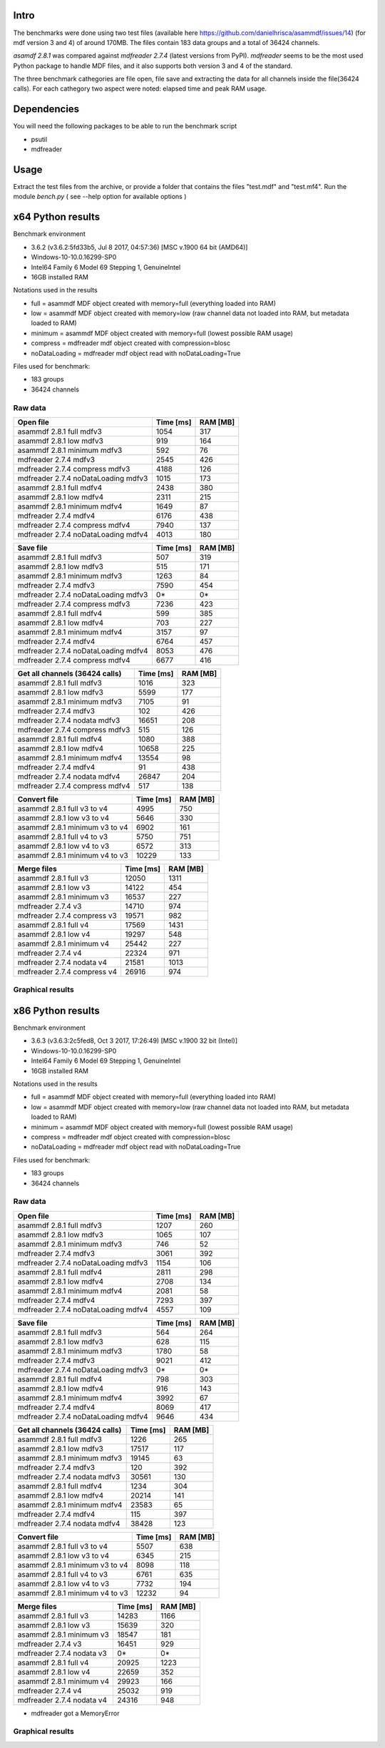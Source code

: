 .. raw:: html

    <style> .red {color:red} </style>
    <style> .blue {color:blue} </style>
    <style> .green {color:green} </style>
    <style> .cyan {color:cyan} </style>
    <style> .magenta {color:magenta} </style>
    <style> .orange {color:orange} </style>
    <style> .brown {color:brown} </style>

.. role:: red
.. role:: blue
.. role:: green
.. role:: cyan
.. role:: magenta
.. role:: orange
.. role:: brown

.. _benchmarks:

Intro
-----

The benchmarks were done using two test files (available here https://github.com/danielhrisca/asammdf/issues/14) (for mdf version 3 and 4) of around 170MB.
The files contain 183 data groups and a total of 36424 channels.

*asamdf 2.8.1* was compared against *mdfreader 2.7.4* (latest versions from PyPI).
*mdfreader* seems to be the most used Python package to handle MDF files, and it also supports both version 3 and 4 of the standard.

The three benchmark cathegories are file open, file save and extracting the data for all channels inside the file(36424 calls).
For each cathegory two aspect were noted: elapsed time and peak RAM usage.

Dependencies
------------
You will need the following packages to be able to run the benchmark script

* psutil
* mdfreader

Usage
-----
Extract the test files from the archive, or provide a folder that contains the files "test.mdf" and "test.mf4".
Run the module *bench.py* ( see --help option for available options )


x64 Python results
------------------
Benchmark environment

* 3.6.2 (v3.6.2:5fd33b5, Jul  8 2017, 04:57:36) [MSC v.1900 64 bit (AMD64)]
* Windows-10-10.0.16299-SP0
* Intel64 Family 6 Model 69 Stepping 1, GenuineIntel
* 16GB installed RAM

Notations used in the results

* full =  asammdf MDF object created with memory=full (everything loaded into RAM)
* low =  asammdf MDF object created with memory=low (raw channel data not loaded into RAM, but metadata loaded to RAM)
* minimum =  asammdf MDF object created with memory=full (lowest possible RAM usage)
* compress = mdfreader mdf object created with compression=blosc
* noDataLoading = mdfreader mdf object read with noDataLoading=True

Files used for benchmark:

* 183 groups
* 36424 channels

Raw data
^^^^^^^^


================================================== ========= ========
Open file                                          Time [ms] RAM [MB]
================================================== ========= ========
asammdf 2.8.1 full mdfv3                                1054      317
asammdf 2.8.1 low mdfv3                                  919      164
asammdf 2.8.1 minimum mdfv3                              592       76
mdfreader 2.7.4 mdfv3                                   2545      426
mdfreader 2.7.4 compress mdfv3                          4188      126
mdfreader 2.7.4 noDataLoading mdfv3                     1015      173
asammdf 2.8.1 full mdfv4                                2438      380
asammdf 2.8.1 low mdfv4                                 2311      215
asammdf 2.8.1 minimum mdfv4                             1649       87
mdfreader 2.7.4 mdfv4                                   6176      438
mdfreader 2.7.4 compress mdfv4                          7940      137
mdfreader 2.7.4 noDataLoading mdfv4                     4013      180
================================================== ========= ========


================================================== ========= ========
Save file                                          Time [ms] RAM [MB]
================================================== ========= ========
asammdf 2.8.1 full mdfv3                                 507      319
asammdf 2.8.1 low mdfv3                                  515      171
asammdf 2.8.1 minimum mdfv3                             1263       84
mdfreader 2.7.4 mdfv3                                   7590      454
mdfreader 2.7.4 noDataLoading mdfv3                       0*       0*
mdfreader 2.7.4 compress mdfv3                          7236      423
asammdf 2.8.1 full mdfv4                                 599      385
asammdf 2.8.1 low mdfv4                                  703      227
asammdf 2.8.1 minimum mdfv4                             3157       97
mdfreader 2.7.4 mdfv4                                   6764      457
mdfreader 2.7.4 noDataLoading mdfv4                     8053      476
mdfreader 2.7.4 compress mdfv4                          6677      416
================================================== ========= ========


================================================== ========= ========
Get all channels (36424 calls)                     Time [ms] RAM [MB]
================================================== ========= ========
asammdf 2.8.1 full mdfv3                                1016      323
asammdf 2.8.1 low mdfv3                                 5599      177
asammdf 2.8.1 minimum mdfv3                             7105       91
mdfreader 2.7.4 mdfv3                                    102      426
mdfreader 2.7.4 nodata mdfv3                           16651      208
mdfreader 2.7.4 compress mdfv3                           515      126
asammdf 2.8.1 full mdfv4                                1080      388
asammdf 2.8.1 low mdfv4                                10658      225
asammdf 2.8.1 minimum mdfv4                            13554       98
mdfreader 2.7.4 mdfv4                                     91      438
mdfreader 2.7.4 nodata mdfv4                           26847      204
mdfreader 2.7.4 compress mdfv4                           517      138
================================================== ========= ========


================================================== ========= ========
Convert file                                       Time [ms] RAM [MB]
================================================== ========= ========
asammdf 2.8.1 full v3 to v4                             4995      750
asammdf 2.8.1 low v3 to v4                              5646      330
asammdf 2.8.1 minimum v3 to v4                          6902      161
asammdf 2.8.1 full v4 to v3                             5750      751
asammdf 2.8.1 low v4 to v3                              6572      313
asammdf 2.8.1 minimum v4 to v3                         10229      133
================================================== ========= ========


================================================== ========= ========
Merge files                                        Time [ms] RAM [MB]
================================================== ========= ========
asammdf 2.8.1 full v3                                  12050     1311
asammdf 2.8.1 low v3                                   14122      454
asammdf 2.8.1 minimum v3                               16537      227
mdfreader 2.7.4 v3                                     14710      974
mdfreader 2.7.4 compress v3                            19571      982
asammdf 2.8.1 full v4                                  17569     1431
asammdf 2.8.1 low v4                                   19297      548
asammdf 2.8.1 minimum v4                               25442      227
mdfreader 2.7.4 v4                                     22324      971
mdfreader 2.7.4 nodata v4                              21581     1013
mdfreader 2.7.4 compress v4                            26916      974
================================================== ========= ========




Graphical results
^^^^^^^^^^^^^^^^^

.. plot::

    import matplotlib.pyplot as plt
    import numpy as np

    res = '../benchmarks/results/x64_asammdf_2.8.1_mdfreader_2.7.4.txt'
    topic = 'Open'
    aspect = 'time'
    for_doc = True

    with open(res, 'r') as f:
        lines = f.readlines()

    platform = 'x86' if '32 bit' in lines[2] else 'x64'

    idx = [i for i, line in enumerate(lines) if line.startswith('==')]

    table_spans = {'open': [idx[1] + 1, idx[2]],
                   'save': [idx[4] + 1, idx[5]],
                   'get': [idx[7] + 1, idx[8]],
                   'convert' : [idx[10] + 1, idx[11]],
                   'merge' : [idx[13] + 1, idx[14]]}


    start, stop = table_spans[topic.lower()]

    cat = [l[:50].strip(' \t\n\r\0*') for l in lines[start: stop]]
    time = np.array([int(l[50:61].strip(' \t\n\r\0*')) for l in lines[start: stop]])
    ram = np.array([int(l[61:].strip(' \t\n\r\0*')) for l in lines[start: stop]])


    arr = ram if aspect == 'ram' else time


    y_pos = list(range(len(cat)))

    fig, ax = plt.subplots()
    fig.set_size_inches(15, 3.8 / 12 * len(cat) + 1.2)

    asam_pos = [i for i, c in enumerate(cat) if c.startswith('asam')]
    mdfreader_pos = [i for i, c in enumerate(cat) if c.startswith('mdfreader')]

    ax.barh(asam_pos, arr[asam_pos], color='green', ecolor='green')
    ax.barh(mdfreader_pos, arr[mdfreader_pos], color='blue', ecolor='black')
    ax.set_yticks(y_pos)
    ax.set_yticklabels(cat)
    ax.invert_yaxis()  # labels read top-to-bottom
    ax.set_xlabel('Time [ms]' if aspect == 'time' else 'RAM [MB]')
    if topic == 'Get':
        ax.set_title('Get all channels (36424 calls) - {}'.format('time' if aspect == 'time' else 'ram usage'))
    else:
        ax.set_title('{} test file - {}'.format(topic, 'time' if aspect == 'time' else 'ram usage'))
    ax.xaxis.grid()

    fig.subplots_adjust(bottom=0.72/fig.get_figheight(), top=1-0.48/fig.get_figheight(), left=0.4, right=0.9)

    if aspect == 'time':
        if topic == 'Get':
            name = '{}_get_all_channels.png'.format(platform)
        else:
            name = '{}_{}.png'.format(platform, topic.lower())
    else:
        if topic == 'Get':
            name = '{}_get_all_channels_ram_usage.png'.format(platform)
        else:
            name = '{}_{}_ram_usage.png'.format(platform, topic.lower())

    plt.show()


.. plot::

    import matplotlib.pyplot as plt
    import numpy as np

    res = '../benchmarks/results/x64_asammdf_2.8.1_mdfreader_2.7.4.txt'
    topic = 'Open'
    aspect = 'ram'
    for_doc = True

    with open(res, 'r') as f:
        lines = f.readlines()

    platform = 'x86' if '32 bit' in lines[2] else 'x64'

    idx = [i for i, line in enumerate(lines) if line.startswith('==')]

    table_spans = {'open': [idx[1] + 1, idx[2]],
                   'save': [idx[4] + 1, idx[5]],
                   'get': [idx[7] + 1, idx[8]],
                   'convert' : [idx[10] + 1, idx[11]],
                   'merge' : [idx[13] + 1, idx[14]]}


    start, stop = table_spans[topic.lower()]

    cat = [l[:50].strip(' \t\n\r\0*') for l in lines[start: stop]]
    time = np.array([int(l[50:61].strip(' \t\n\r\0*')) for l in lines[start: stop]])
    ram = np.array([int(l[61:].strip(' \t\n\r\0*')) for l in lines[start: stop]])

    if aspect == 'ram':
        arr = ram
    else:
        arr = time

    y_pos = list(range(len(cat)))

    fig, ax = plt.subplots()
    fig.set_size_inches(15, 3.8 / 12 * len(cat) + 1.2)

    asam_pos = [i for i, c in enumerate(cat) if c.startswith('asam')]
    mdfreader_pos = [i for i, c in enumerate(cat) if c.startswith('mdfreader')]

    ax.barh(asam_pos, arr[asam_pos], color='green', ecolor='green')
    ax.barh(mdfreader_pos, arr[mdfreader_pos], color='blue', ecolor='black')
    ax.set_yticks(y_pos)
    ax.set_yticklabels(cat)
    ax.invert_yaxis()  # labels read top-to-bottom
    ax.set_xlabel('Time [ms]' if aspect == 'time' else 'RAM [MB]')
    if topic == 'Get':
        ax.set_title('Get all channels (36424 calls) - {}'.format('time' if aspect == 'time' else 'ram usage'))
    else:
        ax.set_title('{} test file - {}'.format(topic, 'time' if aspect == 'time' else 'ram usage'))
    ax.xaxis.grid()

    fig.subplots_adjust(bottom=0.72/fig.get_figheight(), top=1-0.48/fig.get_figheight(), left=0.4, right=0.9)

    if aspect == 'time':
        if topic == 'Get':
            name = '{}_get_all_channels.png'.format(platform)
        else:
            name = '{}_{}.png'.format(platform, topic.lower())
    else:
        if topic == 'Get':
            name = '{}_get_all_channels_ram_usage.png'.format(platform)
        else:
            name = '{}_{}_ram_usage.png'.format(platform, topic.lower())

    plt.show()

.. plot::

    import matplotlib.pyplot as plt
    import numpy as np

    res = '../benchmarks/results/x64_asammdf_2.8.1_mdfreader_2.7.4.txt'
    topic = 'Save'
    aspect = 'time'
    for_doc = True

    with open(res, 'r') as f:
        lines = f.readlines()

    platform = 'x86' if '32 bit' in lines[2] else 'x64'

    idx = [i for i, line in enumerate(lines) if line.startswith('==')]

    table_spans = {'open': [idx[1] + 1, idx[2]],
                   'save': [idx[4] + 1, idx[5]],
                   'get': [idx[7] + 1, idx[8]],
                   'convert' : [idx[10] + 1, idx[11]],
                   'merge' : [idx[13] + 1, idx[14]]}


    start, stop = table_spans[topic.lower()]

    cat = [l[:50].strip(' \t\n\r\0*') for l in lines[start: stop]]
    time = np.array([int(l[50:61].strip(' \t\n\r\0*')) for l in lines[start: stop]])
    ram = np.array([int(l[61:].strip(' \t\n\r\0*')) for l in lines[start: stop]])

    if aspect == 'ram':
        arr = ram
    else:
        arr = time

    y_pos = list(range(len(cat)))

    fig, ax = plt.subplots()
    fig.set_size_inches(15, 3.8 / 12 * len(cat) + 1.2)

    asam_pos = [i for i, c in enumerate(cat) if c.startswith('asam')]
    mdfreader_pos = [i for i, c in enumerate(cat) if c.startswith('mdfreader')]

    ax.barh(asam_pos, arr[asam_pos], color='green', ecolor='green')
    ax.barh(mdfreader_pos, arr[mdfreader_pos], color='blue', ecolor='black')
    ax.set_yticks(y_pos)
    ax.set_yticklabels(cat)
    ax.invert_yaxis()  # labels read top-to-bottom
    ax.set_xlabel('Time [ms]' if aspect == 'time' else 'RAM [MB]')
    if topic == 'Get':
        ax.set_title('Get all channels (36424 calls) - {}'.format('time' if aspect == 'time' else 'ram usage'))
    else:
        ax.set_title('{} test file - {}'.format(topic, 'time' if aspect == 'time' else 'ram usage'))
    ax.xaxis.grid()

    fig.subplots_adjust(bottom=0.72/fig.get_figheight(), top=1-0.48/fig.get_figheight(), left=0.4, right=0.9)

    if aspect == 'time':
        if topic == 'Get':
            name = '{}_get_all_channels.png'.format(platform)
        else:
            name = '{}_{}.png'.format(platform, topic.lower())
    else:
        if topic == 'Get':
            name = '{}_get_all_channels_ram_usage.png'.format(platform)
        else:
            name = '{}_{}_ram_usage.png'.format(platform, topic.lower())

    plt.show()


.. plot::

    import matplotlib.pyplot as plt
    import numpy as np

    res = '../benchmarks/results/x64_asammdf_2.8.1_mdfreader_2.7.4.txt'
    topic = 'Save'
    aspect = 'ram'
    for_doc = True

    with open(res, 'r') as f:
        lines = f.readlines()

    platform = 'x86' if '32 bit' in lines[2] else 'x64'

    idx = [i for i, line in enumerate(lines) if line.startswith('==')]

    table_spans = {'open': [idx[1] + 1, idx[2]],
                   'save': [idx[4] + 1, idx[5]],
                   'get': [idx[7] + 1, idx[8]],
                   'convert' : [idx[10] + 1, idx[11]],
                   'merge' : [idx[13] + 1, idx[14]]}


    start, stop = table_spans[topic.lower()]

    cat = [l[:50].strip(' \t\n\r\0*') for l in lines[start: stop]]
    time = np.array([int(l[50:61].strip(' \t\n\r\0*')) for l in lines[start: stop]])
    ram = np.array([int(l[61:].strip(' \t\n\r\0*')) for l in lines[start: stop]])

    if aspect == 'ram':
        arr = ram
    else:
        arr = time

    y_pos = list(range(len(cat)))

    fig, ax = plt.subplots()
    fig.set_size_inches(15, 3.8 / 12 * len(cat) + 1.2)

    asam_pos = [i for i, c in enumerate(cat) if c.startswith('asam')]
    mdfreader_pos = [i for i, c in enumerate(cat) if c.startswith('mdfreader')]

    ax.barh(asam_pos, arr[asam_pos], color='green', ecolor='green')
    ax.barh(mdfreader_pos, arr[mdfreader_pos], color='blue', ecolor='black')
    ax.set_yticks(y_pos)
    ax.set_yticklabels(cat)
    ax.invert_yaxis()  # labels read top-to-bottom
    ax.set_xlabel('Time [ms]' if aspect == 'time' else 'RAM [MB]')
    if topic == 'Get':
        ax.set_title('Get all channels (36424 calls) - {}'.format('time' if aspect == 'time' else 'ram usage'))
    else:
        ax.set_title('{} test file - {}'.format(topic, 'time' if aspect == 'time' else 'ram usage'))
    ax.xaxis.grid()

    fig.subplots_adjust(bottom=0.72/fig.get_figheight(), top=1-0.48/fig.get_figheight(), left=0.4, right=0.9)

    if aspect == 'time':
        if topic == 'Get':
            name = '{}_get_all_channels.png'.format(platform)
        else:
            name = '{}_{}.png'.format(platform, topic.lower())
    else:
        if topic == 'Get':
            name = '{}_get_all_channels_ram_usage.png'.format(platform)
        else:
            name = '{}_{}_ram_usage.png'.format(platform, topic.lower())

    plt.show()

.. plot::

    import matplotlib.pyplot as plt
    import numpy as np

    res = '../benchmarks/results/x64_asammdf_2.8.1_mdfreader_2.7.4.txt'
    topic = 'Get'
    aspect = 'time'
    for_doc = True

    with open(res, 'r') as f:
        lines = f.readlines()

    platform = 'x86' if '32 bit' in lines[2] else 'x64'

    idx = [i for i, line in enumerate(lines) if line.startswith('==')]

    table_spans = {'open': [idx[1] + 1, idx[2]],
                   'save': [idx[4] + 1, idx[5]],
                   'get': [idx[7] + 1, idx[8]],
                   'convert' : [idx[10] + 1, idx[11]],
                   'merge' : [idx[13] + 1, idx[14]]}


    start, stop = table_spans[topic.lower()]

    cat = [l[:50].strip(' \t\n\r\0*') for l in lines[start: stop]]
    time = np.array([int(l[50:61].strip(' \t\n\r\0*')) for l in lines[start: stop]])
    ram = np.array([int(l[61:].strip(' \t\n\r\0*')) for l in lines[start: stop]])

    if aspect == 'ram':
        arr = ram
    else:
        arr = time

    y_pos = list(range(len(cat)))

    fig, ax = plt.subplots()
    fig.set_size_inches(15, 3.8 / 12 * len(cat) + 1.2)

    asam_pos = [i for i, c in enumerate(cat) if c.startswith('asam')]
    mdfreader_pos = [i for i, c in enumerate(cat) if c.startswith('mdfreader')]

    ax.barh(asam_pos, arr[asam_pos], color='green', ecolor='green')
    ax.barh(mdfreader_pos, arr[mdfreader_pos], color='blue', ecolor='black')
    ax.set_yticks(y_pos)
    ax.set_yticklabels(cat)
    ax.invert_yaxis()  # labels read top-to-bottom
    ax.set_xlabel('Time [ms]' if aspect == 'time' else 'RAM [MB]')
    if topic == 'Get':
        ax.set_title('Get all channels (36424 calls) - {}'.format('time' if aspect == 'time' else 'ram usage'))
    else:
        ax.set_title('{} test file - {}'.format(topic, 'time' if aspect == 'time' else 'ram usage'))
    ax.xaxis.grid()

    fig.subplots_adjust(bottom=0.72/fig.get_figheight(), top=1-0.48/fig.get_figheight(), left=0.4, right=0.9)

    if aspect == 'time':
        if topic == 'Get':
            name = '{}_get_all_channels.png'.format(platform)
        else:
            name = '{}_{}.png'.format(platform, topic.lower())
    else:
        if topic == 'Get':
            name = '{}_get_all_channels_ram_usage.png'.format(platform)
        else:
            name = '{}_{}_ram_usage.png'.format(platform, topic.lower())

    plt.show()


.. plot::

    import matplotlib.pyplot as plt
    import numpy as np

    res = '../benchmarks/results/x64_asammdf_2.8.1_mdfreader_2.7.4.txt'
    topic = 'Get'
    aspect = 'ram'
    for_doc = True

    with open(res, 'r') as f:
        lines = f.readlines()

    platform = 'x86' if '32 bit' in lines[2] else 'x64'

    idx = [i for i, line in enumerate(lines) if line.startswith('==')]

    table_spans = {'open': [idx[1] + 1, idx[2]],
                   'save': [idx[4] + 1, idx[5]],
                   'get': [idx[7] + 1, idx[8]],
                   'convert' : [idx[10] + 1, idx[11]],
                   'merge' : [idx[13] + 1, idx[14]]}


    start, stop = table_spans[topic.lower()]

    cat = [l[:50].strip(' \t\n\r\0*') for l in lines[start: stop]]
    time = np.array([int(l[50:61].strip(' \t\n\r\0*')) for l in lines[start: stop]])
    ram = np.array([int(l[61:].strip(' \t\n\r\0*')) for l in lines[start: stop]])

    if aspect == 'ram':
        arr = ram
    else:
        arr = time

    y_pos = list(range(len(cat)))

    fig, ax = plt.subplots()
    fig.set_size_inches(15, 3.8 / 12 * len(cat) + 1.2)

    asam_pos = [i for i, c in enumerate(cat) if c.startswith('asam')]
    mdfreader_pos = [i for i, c in enumerate(cat) if c.startswith('mdfreader')]

    ax.barh(asam_pos, arr[asam_pos], color='green', ecolor='green')
    ax.barh(mdfreader_pos, arr[mdfreader_pos], color='blue', ecolor='black')
    ax.set_yticks(y_pos)
    ax.set_yticklabels(cat)
    ax.invert_yaxis()  # labels read top-to-bottom
    ax.set_xlabel('Time [ms]' if aspect == 'time' else 'RAM [MB]')
    if topic == 'Get':
        ax.set_title('Get all channels (36424 calls) - {}'.format('time' if aspect == 'time' else 'ram usage'))
    else:
        ax.set_title('{} test file - {}'.format(topic, 'time' if aspect == 'time' else 'ram usage'))
    ax.xaxis.grid()

    fig.subplots_adjust(bottom=0.72/fig.get_figheight(), top=1-0.48/fig.get_figheight(), left=0.4, right=0.9)

    if aspect == 'time':
        if topic == 'Get':
            name = '{}_get_all_channels.png'.format(platform)
        else:
            name = '{}_{}.png'.format(platform, topic.lower())
    else:
        if topic == 'Get':
            name = '{}_get_all_channels_ram_usage.png'.format(platform)
        else:
            name = '{}_{}_ram_usage.png'.format(platform, topic.lower())

    plt.show()


.. plot::

    import matplotlib.pyplot as plt
    import numpy as np

    res = '../benchmarks/results/x64_asammdf_2.8.1_mdfreader_2.7.4.txt'
    topic = 'Convert'
    aspect = 'time'
    for_doc = True

    with open(res, 'r') as f:
        lines = f.readlines()

    platform = 'x86' if '32 bit' in lines[2] else 'x64'

    idx = [i for i, line in enumerate(lines) if line.startswith('==')]

    table_spans = {'open': [idx[1] + 1, idx[2]],
                   'save': [idx[4] + 1, idx[5]],
                   'get': [idx[7] + 1, idx[8]],
                   'convert' : [idx[10] + 1, idx[11]],
                   'merge' : [idx[13] + 1, idx[14]]}


    start, stop = table_spans[topic.lower()]

    cat = [l[:50].strip(' \t\n\r\0*') for l in lines[start: stop]]
    time = np.array([int(l[50:61].strip(' \t\n\r\0*')) for l in lines[start: stop]])
    ram = np.array([int(l[61:].strip(' \t\n\r\0*')) for l in lines[start: stop]])

    if aspect == 'ram':
        arr = ram
    else:
        arr = time

    y_pos = list(range(len(cat)))

    fig, ax = plt.subplots()
    fig.set_size_inches(15, 3.8 / 12 * len(cat) + 1.2)

    asam_pos = [i for i, c in enumerate(cat) if c.startswith('asam')]
    mdfreader_pos = [i for i, c in enumerate(cat) if c.startswith('mdfreader')]

    ax.barh(asam_pos, arr[asam_pos], color='green', ecolor='green')
    ax.barh(mdfreader_pos, arr[mdfreader_pos], color='blue', ecolor='black')
    ax.set_yticks(y_pos)
    ax.set_yticklabels(cat)
    ax.invert_yaxis()  # labels read top-to-bottom
    ax.set_xlabel('Time [ms]' if aspect == 'time' else 'RAM [MB]')
    if topic == 'Get':
        ax.set_title('Get all channels (36424 calls) - {}'.format('time' if aspect == 'time' else 'ram usage'))
    else:
        ax.set_title('{} test file - {}'.format(topic, 'time' if aspect == 'time' else 'ram usage'))
    ax.xaxis.grid()

    fig.subplots_adjust(bottom=0.72/fig.get_figheight(), top=1-0.48/fig.get_figheight(), left=0.4, right=0.9)

    if aspect == 'time':
        if topic == 'Get':
            name = '{}_get_all_channels.png'.format(platform)
        else:
            name = '{}_{}.png'.format(platform, topic.lower())
    else:
        if topic == 'Get':
            name = '{}_get_all_channels_ram_usage.png'.format(platform)
        else:
            name = '{}_{}_ram_usage.png'.format(platform, topic.lower())

    plt.show()


.. plot::

    import matplotlib.pyplot as plt
    import numpy as np

    res = '../benchmarks/results/x64_asammdf_2.8.1_mdfreader_2.7.4.txt'
    topic = 'Convert'
    aspect = 'ram'
    for_doc = True

    with open(res, 'r') as f:
        lines = f.readlines()

    platform = 'x86' if '32 bit' in lines[2] else 'x64'

    idx = [i for i, line in enumerate(lines) if line.startswith('==')]

    table_spans = {'open': [idx[1] + 1, idx[2]],
                   'save': [idx[4] + 1, idx[5]],
                   'get': [idx[7] + 1, idx[8]],
                   'convert' : [idx[10] + 1, idx[11]],
                   'merge' : [idx[13] + 1, idx[14]]}


    start, stop = table_spans[topic.lower()]

    cat = [l[:50].strip(' \t\n\r\0*') for l in lines[start: stop]]
    time = np.array([int(l[50:61].strip(' \t\n\r\0*')) for l in lines[start: stop]])
    ram = np.array([int(l[61:].strip(' \t\n\r\0*')) for l in lines[start: stop]])

    if aspect == 'ram':
        arr = ram
    else:
        arr = time

    y_pos = list(range(len(cat)))

    fig, ax = plt.subplots()
    fig.set_size_inches(15, 3.8 / 12 * len(cat) + 1.2)

    asam_pos = [i for i, c in enumerate(cat) if c.startswith('asam')]
    mdfreader_pos = [i for i, c in enumerate(cat) if c.startswith('mdfreader')]

    ax.barh(asam_pos, arr[asam_pos], color='green', ecolor='green')
    ax.barh(mdfreader_pos, arr[mdfreader_pos], color='blue', ecolor='black')
    ax.set_yticks(y_pos)
    ax.set_yticklabels(cat)
    ax.invert_yaxis()  # labels read top-to-bottom
    ax.set_xlabel('Time [ms]' if aspect == 'time' else 'RAM [MB]')
    if topic == 'Get':
        ax.set_title('Get all channels (36424 calls) - {}'.format('time' if aspect == 'time' else 'ram usage'))
    else:
        ax.set_title('{} test file - {}'.format(topic, 'time' if aspect == 'time' else 'ram usage'))
    ax.xaxis.grid()

    fig.subplots_adjust(bottom=0.72/fig.get_figheight(), top=1-0.48/fig.get_figheight(), left=0.4, right=0.9)

    if aspect == 'time':
        if topic == 'Get':
            name = '{}_get_all_channels.png'.format(platform)
        else:
            name = '{}_{}.png'.format(platform, topic.lower())
    else:
        if topic == 'Get':
            name = '{}_get_all_channels_ram_usage.png'.format(platform)
        else:
            name = '{}_{}_ram_usage.png'.format(platform, topic.lower())

    plt.show()


.. plot::

    import matplotlib.pyplot as plt
    import numpy as np

    res = '../benchmarks/results/x64_asammdf_2.8.1_mdfreader_2.7.4.txt'
    topic = 'Merge'
    aspect = 'time'
    for_doc = True

    with open(res, 'r') as f:
        lines = f.readlines()

    platform = 'x86' if '32 bit' in lines[2] else 'x64'

    idx = [i for i, line in enumerate(lines) if line.startswith('==')]

    table_spans = {'open': [idx[1] + 1, idx[2]],
                   'save': [idx[4] + 1, idx[5]],
                   'get': [idx[7] + 1, idx[8]],
                   'convert' : [idx[10] + 1, idx[11]],
                   'merge' : [idx[13] + 1, idx[14]]}


    start, stop = table_spans[topic.lower()]

    cat = [l[:50].strip(' \t\n\r\0*') for l in lines[start: stop]]
    time = np.array([int(l[50:61].strip(' \t\n\r\0*')) for l in lines[start: stop]])
    ram = np.array([int(l[61:].strip(' \t\n\r\0*')) for l in lines[start: stop]])

    if aspect == 'ram':
        arr = ram
    else:
        arr = time

    y_pos = list(range(len(cat)))

    fig, ax = plt.subplots()
    fig.set_size_inches(15, 3.8 / 12 * len(cat) + 1.2)

    asam_pos = [i for i, c in enumerate(cat) if c.startswith('asam')]
    mdfreader_pos = [i for i, c in enumerate(cat) if c.startswith('mdfreader')]

    ax.barh(asam_pos, arr[asam_pos], color='green', ecolor='green')
    ax.barh(mdfreader_pos, arr[mdfreader_pos], color='blue', ecolor='black')
    ax.set_yticks(y_pos)
    ax.set_yticklabels(cat)
    ax.invert_yaxis()  # labels read top-to-bottom
    ax.set_xlabel('Time [ms]' if aspect == 'time' else 'RAM [MB]')
    if topic == 'Get':
        ax.set_title('Get all channels (36424 calls) - {}'.format('time' if aspect == 'time' else 'ram usage'))
    else:
        ax.set_title('{} test file - {}'.format(topic, 'time' if aspect == 'time' else 'ram usage'))
    ax.xaxis.grid()

    fig.subplots_adjust(bottom=0.72/fig.get_figheight(), top=1-0.48/fig.get_figheight(), left=0.4, right=0.9)

    if aspect == 'time':
        if topic == 'Get':
            name = '{}_get_all_channels.png'.format(platform)
        else:
            name = '{}_{}.png'.format(platform, topic.lower())
    else:
        if topic == 'Get':
            name = '{}_get_all_channels_ram_usage.png'.format(platform)
        else:
            name = '{}_{}_ram_usage.png'.format(platform, topic.lower())

    plt.show()


.. plot::

    import matplotlib.pyplot as plt
    import numpy as np

    res = '../benchmarks/results/x64_asammdf_2.8.1_mdfreader_2.7.4.txt'
    topic = 'Merge'
    aspect = 'ram'
    for_doc = True

    with open(res, 'r') as f:
        lines = f.readlines()

    platform = 'x86' if '32 bit' in lines[2] else 'x64'

    idx = [i for i, line in enumerate(lines) if line.startswith('==')]

    table_spans = {'open': [idx[1] + 1, idx[2]],
                   'save': [idx[4] + 1, idx[5]],
                   'get': [idx[7] + 1, idx[8]],
                   'convert' : [idx[10] + 1, idx[11]],
                   'merge' : [idx[13] + 1, idx[14]]}


    start, stop = table_spans[topic.lower()]

    cat = [l[:50].strip(' \t\n\r\0*') for l in lines[start: stop]]
    time = np.array([int(l[50:61].strip(' \t\n\r\0*')) for l in lines[start: stop]])
    ram = np.array([int(l[61:].strip(' \t\n\r\0*')) for l in lines[start: stop]])

    if aspect == 'ram':
        arr = ram
    else:
        arr = time

    y_pos = list(range(len(cat)))

    fig, ax = plt.subplots()
    fig.set_size_inches(15, 3.8 / 12 * len(cat) + 1.2)

    asam_pos = [i for i, c in enumerate(cat) if c.startswith('asam')]
    mdfreader_pos = [i for i, c in enumerate(cat) if c.startswith('mdfreader')]

    ax.barh(asam_pos, arr[asam_pos], color='green', ecolor='green')
    ax.barh(mdfreader_pos, arr[mdfreader_pos], color='blue', ecolor='black')
    ax.set_yticks(y_pos)
    ax.set_yticklabels(cat)
    ax.invert_yaxis()  # labels read top-to-bottom
    ax.set_xlabel('Time [ms]' if aspect == 'time' else 'RAM [MB]')
    if topic == 'Get':
        ax.set_title('Get all channels (36424 calls) - {}'.format('time' if aspect == 'time' else 'ram usage'))
    else:
        ax.set_title('{} test file - {}'.format(topic, 'time' if aspect == 'time' else 'ram usage'))
    ax.xaxis.grid()

    fig.subplots_adjust(bottom=0.72/fig.get_figheight(), top=1-0.48/fig.get_figheight(), left=0.4, right=0.9)

    if aspect == 'time':
        if topic == 'Get':
            name = '{}_get_all_channels.png'.format(platform)
        else:
            name = '{}_{}.png'.format(platform, topic.lower())
    else:
        if topic == 'Get':
            name = '{}_get_all_channels_ram_usage.png'.format(platform)
        else:
            name = '{}_{}_ram_usage.png'.format(platform, topic.lower())

    plt.show()


x86 Python results
------------------
Benchmark environment

* 3.6.3 (v3.6.3:2c5fed8, Oct  3 2017, 17:26:49) [MSC v.1900 32 bit (Intel)]
* Windows-10-10.0.16299-SP0
* Intel64 Family 6 Model 69 Stepping 1, GenuineIntel
* 16GB installed RAM

Notations used in the results

* full =  asammdf MDF object created with memory=full (everything loaded into RAM)
* low =  asammdf MDF object created with memory=low (raw channel data not loaded into RAM, but metadata loaded to RAM)
* minimum =  asammdf MDF object created with memory=full (lowest possible RAM usage)
* compress = mdfreader mdf object created with compression=blosc
* noDataLoading = mdfreader mdf object read with noDataLoading=True

Files used for benchmark:

* 183 groups
* 36424 channels



Raw data
^^^^^^^^


================================================== ========= ========
Open file                                          Time [ms] RAM [MB]
================================================== ========= ========
asammdf 2.8.1 full mdfv3                                1207      260
asammdf 2.8.1 low mdfv3                                 1065      107
asammdf 2.8.1 minimum mdfv3                              746       52
mdfreader 2.7.4 mdfv3                                   3061      392
mdfreader 2.7.4 noDataLoading mdfv3                     1154      106
asammdf 2.8.1 full mdfv4                                2811      298
asammdf 2.8.1 low mdfv4                                 2708      134
asammdf 2.8.1 minimum mdfv4                             2081       58
mdfreader 2.7.4 mdfv4                                   7293      397
mdfreader 2.7.4 noDataLoading mdfv4                     4557      109
================================================== ========= ========


================================================== ========= ========
Save file                                          Time [ms] RAM [MB]
================================================== ========= ========
asammdf 2.8.1 full mdfv3                                 564      264
asammdf 2.8.1 low mdfv3                                  628      115
asammdf 2.8.1 minimum mdfv3                             1780       58
mdfreader 2.7.4 mdfv3                                   9021      412
mdfreader 2.7.4 noDataLoading mdfv3                       0*       0*
asammdf 2.8.1 full mdfv4                                 798      303
asammdf 2.8.1 low mdfv4                                  916      143
asammdf 2.8.1 minimum mdfv4                             3992       67
mdfreader 2.7.4 mdfv4                                   8069      417
mdfreader 2.7.4 noDataLoading mdfv4                     9646      434
================================================== ========= ========


================================================== ========= ========
Get all channels (36424 calls)                     Time [ms] RAM [MB]
================================================== ========= ========
asammdf 2.8.1 full mdfv3                                1226      265
asammdf 2.8.1 low mdfv3                                17517      117
asammdf 2.8.1 minimum mdfv3                            19145       63
mdfreader 2.7.4 mdfv3                                    120      392
mdfreader 2.7.4 nodata mdfv3                           30561      130
asammdf 2.8.1 full mdfv4                                1234      304
asammdf 2.8.1 low mdfv4                                20214      141
asammdf 2.8.1 minimum mdfv4                            23583       65
mdfreader 2.7.4 mdfv4                                    115      397
mdfreader 2.7.4 nodata mdfv4                           38428      123
================================================== ========= ========


================================================== ========= ========
Convert file                                       Time [ms] RAM [MB]
================================================== ========= ========
asammdf 2.8.1 full v3 to v4                             5507      638
asammdf 2.8.1 low v3 to v4                              6345      215
asammdf 2.8.1 minimum v3 to v4                          8098      118
asammdf 2.8.1 full v4 to v3                             6761      635
asammdf 2.8.1 low v4 to v3                              7732      194
asammdf 2.8.1 minimum v4 to v3                         12232       94
================================================== ========= ========


================================================== ========= ========
Merge files                                        Time [ms] RAM [MB]
================================================== ========= ========
asammdf 2.8.1 full v3                                  14283     1166
asammdf 2.8.1 low v3                                   15639      320
asammdf 2.8.1 minimum v3                               18547      181
mdfreader 2.7.4 v3                                     16451      929
mdfreader 2.7.4 nodata v3                                 0*       0*
asammdf 2.8.1 full v4                                  20925     1223
asammdf 2.8.1 low v4                                   22659      352
asammdf 2.8.1 minimum v4                               29923      166
mdfreader 2.7.4 v4                                     25032      919
mdfreader 2.7.4 nodata v4                              24316      948
================================================== ========= ========

* mdfreader got a MemoryError

Graphical results
^^^^^^^^^^^^^^^^^

.. plot::

    import matplotlib.pyplot as plt
    import numpy as np

    res = '../benchmarks/results/x86_asammdf_2.8.1_mdfreader_2.7.4.txt'
    topic = 'Open'
    aspect = 'time'
    for_doc = True

    with open(res, 'r') as f:
        lines = f.readlines()

    platform = 'x86' if '32 bit' in lines[2] else 'x64'

    idx = [i for i, line in enumerate(lines) if line.startswith('==')]

    table_spans = {'open': [idx[1] + 1, idx[2]],
                   'save': [idx[4] + 1, idx[5]],
                   'get': [idx[7] + 1, idx[8]],
                   'convert' : [idx[10] + 1, idx[11]],
                   'merge' : [idx[13] + 1, idx[14]]}


    start, stop = table_spans[topic.lower()]

    cat = [l[:50].strip(' \t\n\r\0*') for l in lines[start: stop]]
    time = np.array([int(l[50:61].strip(' \t\n\r\0*')) for l in lines[start: stop]])
    ram = np.array([int(l[61:].strip(' \t\n\r\0*')) for l in lines[start: stop]])

    if aspect == 'ram':
        arr = ram
    else:
        arr = time

    y_pos = list(range(len(cat)))

    fig, ax = plt.subplots()
    fig.set_size_inches(15, 3.8 / 12 * len(cat) + 1.2)

    asam_pos = [i for i, c in enumerate(cat) if c.startswith('asam')]
    mdfreader_pos = [i for i, c in enumerate(cat) if c.startswith('mdfreader')]

    ax.barh(asam_pos, arr[asam_pos], color='green', ecolor='green')
    ax.barh(mdfreader_pos, arr[mdfreader_pos], color='blue', ecolor='black')
    ax.set_yticks(y_pos)
    ax.set_yticklabels(cat)
    ax.invert_yaxis()  # labels read top-to-bottom
    ax.set_xlabel('Time [ms]' if aspect == 'time' else 'RAM [MB]')
    if topic == 'Get':
        ax.set_title('Get all channels (36424 calls) - {}'.format('time' if aspect == 'time' else 'ram usage'))
    else:
        ax.set_title('{} test file - {}'.format(topic, 'time' if aspect == 'time' else 'ram usage'))
    ax.xaxis.grid()

    fig.subplots_adjust(bottom=0.72/fig.get_figheight(), top=1-0.48/fig.get_figheight(), left=0.4, right=0.9)

    if aspect == 'time':
        if topic == 'Get':
            name = '{}_get_all_channels.png'.format(platform)
        else:
            name = '{}_{}.png'.format(platform, topic.lower())
    else:
        if topic == 'Get':
            name = '{}_get_all_channels_ram_usage.png'.format(platform)
        else:
            name = '{}_{}_ram_usage.png'.format(platform, topic.lower())

    plt.show()


.. plot::

    import matplotlib.pyplot as plt
    import numpy as np

    res = '../benchmarks/results/x86_asammdf_2.8.1_mdfreader_2.7.4.txt'
    topic = 'Open'
    aspect = 'ram'
    for_doc = True

    with open(res, 'r') as f:
        lines = f.readlines()

    platform = 'x86' if '32 bit' in lines[2] else 'x64'

    idx = [i for i, line in enumerate(lines) if line.startswith('==')]

    table_spans = {'open': [idx[1] + 1, idx[2]],
                   'save': [idx[4] + 1, idx[5]],
                   'get': [idx[7] + 1, idx[8]],
                   'convert' : [idx[10] + 1, idx[11]],
                   'merge' : [idx[13] + 1, idx[14]]}


    start, stop = table_spans[topic.lower()]

    cat = [l[:50].strip(' \t\n\r\0*') for l in lines[start: stop]]
    time = np.array([int(l[50:61].strip(' \t\n\r\0*')) for l in lines[start: stop]])
    ram = np.array([int(l[61:].strip(' \t\n\r\0*')) for l in lines[start: stop]])

    if aspect == 'ram':
        arr = ram
    else:
        arr = time

    y_pos = list(range(len(cat)))

    fig, ax = plt.subplots()
    fig.set_size_inches(15, 3.8 / 12 * len(cat) + 1.2)

    asam_pos = [i for i, c in enumerate(cat) if c.startswith('asam')]
    mdfreader_pos = [i for i, c in enumerate(cat) if c.startswith('mdfreader')]

    ax.barh(asam_pos, arr[asam_pos], color='green', ecolor='green')
    ax.barh(mdfreader_pos, arr[mdfreader_pos], color='blue', ecolor='black')
    ax.set_yticks(y_pos)
    ax.set_yticklabels(cat)
    ax.invert_yaxis()  # labels read top-to-bottom
    ax.set_xlabel('Time [ms]' if aspect == 'time' else 'RAM [MB]')
    if topic == 'Get':
        ax.set_title('Get all channels (36424 calls) - {}'.format('time' if aspect == 'time' else 'ram usage'))
    else:
        ax.set_title('{} test file - {}'.format(topic, 'time' if aspect == 'time' else 'ram usage'))
    ax.xaxis.grid()

    fig.subplots_adjust(bottom=0.72/fig.get_figheight(), top=1-0.48/fig.get_figheight(), left=0.4, right=0.9)

    if aspect == 'time':
        if topic == 'Get':
            name = '{}_get_all_channels.png'.format(platform)
        else:
            name = '{}_{}.png'.format(platform, topic.lower())
    else:
        if topic == 'Get':
            name = '{}_get_all_channels_ram_usage.png'.format(platform)
        else:
            name = '{}_{}_ram_usage.png'.format(platform, topic.lower())

    plt.show()


.. plot::

    import matplotlib.pyplot as plt
    import numpy as np

    res = '../benchmarks/results/x86_asammdf_2.8.1_mdfreader_2.7.4.txt'
    topic = 'Save'
    aspect = 'time'
    for_doc = True

    with open(res, 'r') as f:
        lines = f.readlines()

    platform = 'x86' if '32 bit' in lines[2] else 'x64'

    idx = [i for i, line in enumerate(lines) if line.startswith('==')]

    table_spans = {'open': [idx[1] + 1, idx[2]],
                   'save': [idx[4] + 1, idx[5]],
                   'get': [idx[7] + 1, idx[8]],
                   'convert' : [idx[10] + 1, idx[11]],
                   'merge' : [idx[13] + 1, idx[14]]}


    start, stop = table_spans[topic.lower()]

    cat = [l[:50].strip(' \t\n\r\0*') for l in lines[start: stop]]
    time = np.array([int(l[50:61].strip(' \t\n\r\0*')) for l in lines[start: stop]])
    ram = np.array([int(l[61:].strip(' \t\n\r\0*')) for l in lines[start: stop]])

    if aspect == 'ram':
        arr = ram
    else:
        arr = time

    y_pos = list(range(len(cat)))

    fig, ax = plt.subplots()
    fig.set_size_inches(15, 3.8 / 12 * len(cat) + 1.2)

    asam_pos = [i for i, c in enumerate(cat) if c.startswith('asam')]
    mdfreader_pos = [i for i, c in enumerate(cat) if c.startswith('mdfreader')]

    ax.barh(asam_pos, arr[asam_pos], color='green', ecolor='green')
    ax.barh(mdfreader_pos, arr[mdfreader_pos], color='blue', ecolor='black')
    ax.set_yticks(y_pos)
    ax.set_yticklabels(cat)
    ax.invert_yaxis()  # labels read top-to-bottom
    ax.set_xlabel('Time [ms]' if aspect == 'time' else 'RAM [MB]')
    if topic == 'Get':
        ax.set_title('Get all channels (36424 calls) - {}'.format('time' if aspect == 'time' else 'ram usage'))
    else:
        ax.set_title('{} test file - {}'.format(topic, 'time' if aspect == 'time' else 'ram usage'))
    ax.xaxis.grid()

    fig.subplots_adjust(bottom=0.72/fig.get_figheight(), top=1-0.48/fig.get_figheight(), left=0.4, right=0.9)

    if aspect == 'time':
        if topic == 'Get':
            name = '{}_get_all_channels.png'.format(platform)
        else:
            name = '{}_{}.png'.format(platform, topic.lower())
    else:
        if topic == 'Get':
            name = '{}_get_all_channels_ram_usage.png'.format(platform)
        else:
            name = '{}_{}_ram_usage.png'.format(platform, topic.lower())

    plt.show()


.. plot::

    import matplotlib.pyplot as plt
    import numpy as np

    res = '../benchmarks/results/x86_asammdf_2.8.1_mdfreader_2.7.4.txt'
    topic = 'Save'
    aspect = 'ram'
    for_doc = True

    with open(res, 'r') as f:
        lines = f.readlines()

    platform = 'x86' if '32 bit' in lines[2] else 'x64'

    idx = [i for i, line in enumerate(lines) if line.startswith('==')]

    table_spans = {'open': [idx[1] + 1, idx[2]],
                   'save': [idx[4] + 1, idx[5]],
                   'get': [idx[7] + 1, idx[8]],
                   'convert' : [idx[10] + 1, idx[11]],
                   'merge' : [idx[13] + 1, idx[14]]}


    start, stop = table_spans[topic.lower()]

    cat = [l[:50].strip(' \t\n\r\0*') for l in lines[start: stop]]
    time = np.array([int(l[50:61].strip(' \t\n\r\0*')) for l in lines[start: stop]])
    ram = np.array([int(l[61:].strip(' \t\n\r\0*')) for l in lines[start: stop]])

    if aspect == 'ram':
        arr = ram
    else:
        arr = time

    y_pos = list(range(len(cat)))

    fig, ax = plt.subplots()
    fig.set_size_inches(15, 3.8 / 12 * len(cat) + 1.2)

    asam_pos = [i for i, c in enumerate(cat) if c.startswith('asam')]
    mdfreader_pos = [i for i, c in enumerate(cat) if c.startswith('mdfreader')]

    ax.barh(asam_pos, arr[asam_pos], color='green', ecolor='green')
    ax.barh(mdfreader_pos, arr[mdfreader_pos], color='blue', ecolor='black')
    ax.set_yticks(y_pos)
    ax.set_yticklabels(cat)
    ax.invert_yaxis()  # labels read top-to-bottom
    ax.set_xlabel('Time [ms]' if aspect == 'time' else 'RAM [MB]')
    if topic == 'Get':
        ax.set_title('Get all channels (36424 calls) - {}'.format('time' if aspect == 'time' else 'ram usage'))
    else:
        ax.set_title('{} test file - {}'.format(topic, 'time' if aspect == 'time' else 'ram usage'))
    ax.xaxis.grid()

    fig.subplots_adjust(bottom=0.72/fig.get_figheight(), top=1-0.48/fig.get_figheight(), left=0.4, right=0.9)

    if aspect == 'time':
        if topic == 'Get':
            name = '{}_get_all_channels.png'.format(platform)
        else:
            name = '{}_{}.png'.format(platform, topic.lower())
    else:
        if topic == 'Get':
            name = '{}_get_all_channels_ram_usage.png'.format(platform)
        else:
            name = '{}_{}_ram_usage.png'.format(platform, topic.lower())

    plt.show()


.. plot::

    import matplotlib.pyplot as plt
    import numpy as np

    res = '../benchmarks/results/x86_asammdf_2.8.1_mdfreader_2.7.4.txt'
    topic = 'Get'
    aspect = 'time'
    for_doc = True

    with open(res, 'r') as f:
        lines = f.readlines()

    platform = 'x86' if '32 bit' in lines[2] else 'x64'

    idx = [i for i, line in enumerate(lines) if line.startswith('==')]

    table_spans = {'open': [idx[1] + 1, idx[2]],
                   'save': [idx[4] + 1, idx[5]],
                   'get': [idx[7] + 1, idx[8]],
                   'convert' : [idx[10] + 1, idx[11]],
                   'merge' : [idx[13] + 1, idx[14]]}


    start, stop = table_spans[topic.lower()]

    cat = [l[:50].strip(' \t\n\r\0*') for l in lines[start: stop]]
    time = np.array([int(l[50:61].strip(' \t\n\r\0*')) for l in lines[start: stop]])
    ram = np.array([int(l[61:].strip(' \t\n\r\0*')) for l in lines[start: stop]])

    if aspect == 'ram':
        arr = ram
    else:
        arr = time

    y_pos = list(range(len(cat)))

    fig, ax = plt.subplots()
    fig.set_size_inches(15, 3.8 / 12 * len(cat) + 1.2)

    asam_pos = [i for i, c in enumerate(cat) if c.startswith('asam')]
    mdfreader_pos = [i for i, c in enumerate(cat) if c.startswith('mdfreader')]

    ax.barh(asam_pos, arr[asam_pos], color='green', ecolor='green')
    ax.barh(mdfreader_pos, arr[mdfreader_pos], color='blue', ecolor='black')
    ax.set_yticks(y_pos)
    ax.set_yticklabels(cat)
    ax.invert_yaxis()  # labels read top-to-bottom
    ax.set_xlabel('Time [ms]' if aspect == 'time' else 'RAM [MB]')
    if topic == 'Get':
        ax.set_title('Get all channels (36424 calls) - {}'.format('time' if aspect == 'time' else 'ram usage'))
    else:
        ax.set_title('{} test file - {}'.format(topic, 'time' if aspect == 'time' else 'ram usage'))
    ax.xaxis.grid()

    fig.subplots_adjust(bottom=0.72/fig.get_figheight(), top=1-0.48/fig.get_figheight(), left=0.4, right=0.9)

    if aspect == 'time':
        if topic == 'Get':
            name = '{}_get_all_channels.png'.format(platform)
        else:
            name = '{}_{}.png'.format(platform, topic.lower())
    else:
        if topic == 'Get':
            name = '{}_get_all_channels_ram_usage.png'.format(platform)
        else:
            name = '{}_{}_ram_usage.png'.format(platform, topic.lower())

    plt.show()


.. plot::

    import matplotlib.pyplot as plt
    import numpy as np

    res = '../benchmarks/results/x86_asammdf_2.8.1_mdfreader_2.7.4.txt'
    topic = 'Get'
    aspect = 'ram'
    for_doc = True

    with open(res, 'r') as f:
        lines = f.readlines()

    platform = 'x86' if '32 bit' in lines[2] else 'x64'

    idx = [i for i, line in enumerate(lines) if line.startswith('==')]

    table_spans = {'open': [idx[1] + 1, idx[2]],
                   'save': [idx[4] + 1, idx[5]],
                   'get': [idx[7] + 1, idx[8]],
                   'convert' : [idx[10] + 1, idx[11]],
                   'merge' : [idx[13] + 1, idx[14]]}


    start, stop = table_spans[topic.lower()]

    cat = [l[:50].strip(' \t\n\r\0*') for l in lines[start: stop]]
    time = np.array([int(l[50:61].strip(' \t\n\r\0*')) for l in lines[start: stop]])
    ram = np.array([int(l[61:].strip(' \t\n\r\0*')) for l in lines[start: stop]])

    if aspect == 'ram':
        arr = ram
    else:
        arr = time

    y_pos = list(range(len(cat)))

    fig, ax = plt.subplots()
    fig.set_size_inches(15, 3.8 / 12 * len(cat) + 1.2)

    asam_pos = [i for i, c in enumerate(cat) if c.startswith('asam')]
    mdfreader_pos = [i for i, c in enumerate(cat) if c.startswith('mdfreader')]

    ax.barh(asam_pos, arr[asam_pos], color='green', ecolor='green')
    ax.barh(mdfreader_pos, arr[mdfreader_pos], color='blue', ecolor='black')
    ax.set_yticks(y_pos)
    ax.set_yticklabels(cat)
    ax.invert_yaxis()  # labels read top-to-bottom
    ax.set_xlabel('Time [ms]' if aspect == 'time' else 'RAM [MB]')
    if topic == 'Get':
        ax.set_title('Get all channels (36424 calls) - {}'.format('time' if aspect == 'time' else 'ram usage'))
    else:
        ax.set_title('{} test file - {}'.format(topic, 'time' if aspect == 'time' else 'ram usage'))
    ax.xaxis.grid()

    fig.subplots_adjust(bottom=0.72/fig.get_figheight(), top=1-0.48/fig.get_figheight(), left=0.4, right=0.9)

    if aspect == 'time':
        if topic == 'Get':
            name = '{}_get_all_channels.png'.format(platform)
        else:
            name = '{}_{}.png'.format(platform, topic.lower())
    else:
        if topic == 'Get':
            name = '{}_get_all_channels_ram_usage.png'.format(platform)
        else:
            name = '{}_{}_ram_usage.png'.format(platform, topic.lower())

    plt.show()


.. plot::

    import matplotlib.pyplot as plt
    import numpy as np

    res = '../benchmarks/results/x86_asammdf_2.8.1_mdfreader_2.7.4.txt'
    topic = 'Convert'
    aspect = 'time'
    for_doc = True

    with open(res, 'r') as f:
        lines = f.readlines()

    platform = 'x86' if '32 bit' in lines[2] else 'x64'

    idx = [i for i, line in enumerate(lines) if line.startswith('==')]

    table_spans = {'open': [idx[1] + 1, idx[2]],
                   'save': [idx[4] + 1, idx[5]],
                   'get': [idx[7] + 1, idx[8]],
                   'convert' : [idx[10] + 1, idx[11]],
                   'merge' : [idx[13] + 1, idx[14]]}


    start, stop = table_spans[topic.lower()]

    cat = [l[:50].strip(' \t\n\r\0*') for l in lines[start: stop]]
    time = np.array([int(l[50:61].strip(' \t\n\r\0*')) for l in lines[start: stop]])
    ram = np.array([int(l[61:].strip(' \t\n\r\0*')) for l in lines[start: stop]])

    if aspect == 'ram':
        arr = ram
    else:
        arr = time

    y_pos = list(range(len(cat)))

    fig, ax = plt.subplots()
    fig.set_size_inches(15, 3.8 / 12 * len(cat) + 1.2)

    asam_pos = [i for i, c in enumerate(cat) if c.startswith('asam')]
    mdfreader_pos = [i for i, c in enumerate(cat) if c.startswith('mdfreader')]

    ax.barh(asam_pos, arr[asam_pos], color='green', ecolor='green')
    ax.barh(mdfreader_pos, arr[mdfreader_pos], color='blue', ecolor='black')
    ax.set_yticks(y_pos)
    ax.set_yticklabels(cat)
    ax.invert_yaxis()  # labels read top-to-bottom
    ax.set_xlabel('Time [ms]' if aspect == 'time' else 'RAM [MB]')
    if topic == 'Get':
        ax.set_title('Get all channels (36424 calls) - {}'.format('time' if aspect == 'time' else 'ram usage'))
    else:
        ax.set_title('{} test file - {}'.format(topic, 'time' if aspect == 'time' else 'ram usage'))
    ax.xaxis.grid()

    fig.subplots_adjust(bottom=0.72/fig.get_figheight(), top=1-0.48/fig.get_figheight(), left=0.4, right=0.9)

    if aspect == 'time':
        if topic == 'Get':
            name = '{}_get_all_channels.png'.format(platform)
        else:
            name = '{}_{}.png'.format(platform, topic.lower())
    else:
        if topic == 'Get':
            name = '{}_get_all_channels_ram_usage.png'.format(platform)
        else:
            name = '{}_{}_ram_usage.png'.format(platform, topic.lower())

    plt.show()


.. plot::

    import matplotlib.pyplot as plt
    import numpy as np

    res = '../benchmarks/results/x86_asammdf_2.8.1_mdfreader_2.7.4.txt'
    topic = 'Convert'
    aspect = 'ram'
    for_doc = True

    with open(res, 'r') as f:
        lines = f.readlines()

    platform = 'x86' if '32 bit' in lines[2] else 'x64'

    idx = [i for i, line in enumerate(lines) if line.startswith('==')]

    table_spans = {'open': [idx[1] + 1, idx[2]],
                   'save': [idx[4] + 1, idx[5]],
                   'get': [idx[7] + 1, idx[8]],
                   'convert' : [idx[10] + 1, idx[11]],
                   'merge' : [idx[13] + 1, idx[14]]}


    start, stop = table_spans[topic.lower()]

    cat = [l[:50].strip(' \t\n\r\0*') for l in lines[start: stop]]
    time = np.array([int(l[50:61].strip(' \t\n\r\0*')) for l in lines[start: stop]])
    ram = np.array([int(l[61:].strip(' \t\n\r\0*')) for l in lines[start: stop]])

    if aspect == 'ram':
        arr = ram
    else:
        arr = time

    y_pos = list(range(len(cat)))

    fig, ax = plt.subplots()
    fig.set_size_inches(15, 3.8 / 12 * len(cat) + 1.2)

    asam_pos = [i for i, c in enumerate(cat) if c.startswith('asam')]
    mdfreader_pos = [i for i, c in enumerate(cat) if c.startswith('mdfreader')]

    ax.barh(asam_pos, arr[asam_pos], color='green', ecolor='green')
    ax.barh(mdfreader_pos, arr[mdfreader_pos], color='blue', ecolor='black')
    ax.set_yticks(y_pos)
    ax.set_yticklabels(cat)
    ax.invert_yaxis()  # labels read top-to-bottom
    ax.set_xlabel('Time [ms]' if aspect == 'time' else 'RAM [MB]')
    if topic == 'Get':
        ax.set_title('Get all channels (36424 calls) - {}'.format('time' if aspect == 'time' else 'ram usage'))
    else:
        ax.set_title('{} test file - {}'.format(topic, 'time' if aspect == 'time' else 'ram usage'))
    ax.xaxis.grid()

    fig.subplots_adjust(bottom=0.72/fig.get_figheight(), top=1-0.48/fig.get_figheight(), left=0.4, right=0.9)

    if aspect == 'time':
        if topic == 'Get':
            name = '{}_get_all_channels.png'.format(platform)
        else:
            name = '{}_{}.png'.format(platform, topic.lower())
    else:
        if topic == 'Get':
            name = '{}_get_all_channels_ram_usage.png'.format(platform)
        else:
            name = '{}_{}_ram_usage.png'.format(platform, topic.lower())

    plt.show()


.. plot::

    import matplotlib.pyplot as plt
    import numpy as np

    res = '../benchmarks/results/x86_asammdf_2.8.1_mdfreader_2.7.4.txt'
    topic = 'Merge'
    aspect = 'time'
    for_doc = True

    with open(res, 'r') as f:
        lines = f.readlines()

    platform = 'x86' if '32 bit' in lines[2] else 'x64'

    idx = [i for i, line in enumerate(lines) if line.startswith('==')]

    table_spans = {'open': [idx[1] + 1, idx[2]],
                   'save': [idx[4] + 1, idx[5]],
                   'get': [idx[7] + 1, idx[8]],
                   'convert' : [idx[10] + 1, idx[11]],
                   'merge' : [idx[13] + 1, idx[14]]}


    start, stop = table_spans[topic.lower()]

    cat = [l[:50].strip(' \t\n\r\0*') for l in lines[start: stop]]
    time = np.array([int(l[50:61].strip(' \t\n\r\0*')) for l in lines[start: stop]])
    ram = np.array([int(l[61:].strip(' \t\n\r\0*')) for l in lines[start: stop]])

    if aspect == 'ram':
        arr = ram
    else:
        arr = time

    y_pos = list(range(len(cat)))

    fig, ax = plt.subplots()
    fig.set_size_inches(15, 3.8 / 12 * len(cat) + 1.2)

    asam_pos = [i for i, c in enumerate(cat) if c.startswith('asam')]
    mdfreader_pos = [i for i, c in enumerate(cat) if c.startswith('mdfreader')]

    ax.barh(asam_pos, arr[asam_pos], color='green', ecolor='green')
    ax.barh(mdfreader_pos, arr[mdfreader_pos], color='blue', ecolor='black')
    ax.set_yticks(y_pos)
    ax.set_yticklabels(cat)
    ax.invert_yaxis()  # labels read top-to-bottom
    ax.set_xlabel('Time [ms]' if aspect == 'time' else 'RAM [MB]')
    if topic == 'Get':
        ax.set_title('Get all channels (36424 calls) - {}'.format('time' if aspect == 'time' else 'ram usage'))
    else:
        ax.set_title('{} test file - {}'.format(topic, 'time' if aspect == 'time' else 'ram usage'))
    ax.xaxis.grid()

    fig.subplots_adjust(bottom=0.72/fig.get_figheight(), top=1-0.48/fig.get_figheight(), left=0.4, right=0.9)

    if aspect == 'time':
        if topic == 'Get':
            name = '{}_get_all_channels.png'.format(platform)
        else:
            name = '{}_{}.png'.format(platform, topic.lower())
    else:
        if topic == 'Get':
            name = '{}_get_all_channels_ram_usage.png'.format(platform)
        else:
            name = '{}_{}_ram_usage.png'.format(platform, topic.lower())

    plt.show()


.. plot::

    import matplotlib.pyplot as plt
    import numpy as np

    res = '../benchmarks/results/x86_asammdf_2.8.1_mdfreader_2.7.4.txt'
    topic = 'Merge'
    aspect = 'ram'
    for_doc = True

    with open(res, 'r') as f:
        lines = f.readlines()

    platform = 'x86' if '32 bit' in lines[2] else 'x64'

    idx = [i for i, line in enumerate(lines) if line.startswith('==')]

    table_spans = {'open': [idx[1] + 1, idx[2]],
                   'save': [idx[4] + 1, idx[5]],
                   'get': [idx[7] + 1, idx[8]],
                   'convert' : [idx[10] + 1, idx[11]],
                   'merge' : [idx[13] + 1, idx[14]]}


    start, stop = table_spans[topic.lower()]

    cat = [l[:50].strip(' \t\n\r\0*') for l in lines[start: stop]]
    time = np.array([int(l[50:61].strip(' \t\n\r\0*')) for l in lines[start: stop]])
    ram = np.array([int(l[61:].strip(' \t\n\r\0*')) for l in lines[start: stop]])

    if aspect == 'ram':
        arr = ram
    else:
        arr = time

    y_pos = list(range(len(cat)))

    fig, ax = plt.subplots()
    fig.set_size_inches(15, 3.8 / 12 * len(cat) + 1.2)

    asam_pos = [i for i, c in enumerate(cat) if c.startswith('asam')]
    mdfreader_pos = [i for i, c in enumerate(cat) if c.startswith('mdfreader')]

    ax.barh(asam_pos, arr[asam_pos], color='green', ecolor='green')
    ax.barh(mdfreader_pos, arr[mdfreader_pos], color='blue', ecolor='black')
    ax.set_yticks(y_pos)
    ax.set_yticklabels(cat)
    ax.invert_yaxis()  # labels read top-to-bottom
    ax.set_xlabel('Time [ms]' if aspect == 'time' else 'RAM [MB]')
    if topic == 'Get':
        ax.set_title('Get all channels (36424 calls) - {}'.format('time' if aspect == 'time' else 'ram usage'))
    else:
        ax.set_title('{} test file - {}'.format(topic, 'time' if aspect == 'time' else 'ram usage'))
    ax.xaxis.grid()

    fig.subplots_adjust(bottom=0.72/fig.get_figheight(), top=1-0.48/fig.get_figheight(), left=0.4, right=0.9)

    if aspect == 'time':
        if topic == 'Get':
            name = '{}_get_all_channels.png'.format(platform)
        else:
            name = '{}_{}.png'.format(platform, topic.lower())
    else:
        if topic == 'Get':
            name = '{}_get_all_channels_ram_usage.png'.format(platform)
        else:
            name = '{}_{}_ram_usage.png'.format(platform, topic.lower())

    plt.show()
